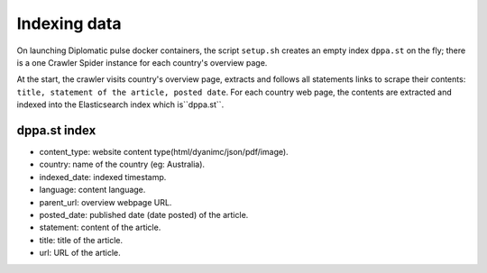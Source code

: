 Indexing data
*************
On launching Diplomatic pulse docker containers, the script ``setup.sh`` creates an empty index ``dppa.st`` on the fly; there is a one
Crawler Spider instance for each country's overview page.

At the start, the crawler visits country's overview page, extracts and follows all statements links to scrape their contents: ``title,
statement of the article, posted date``. For each country web page, the contents are extracted and indexed into the Elasticsearch index  which is``dppa.st``.

dppa.st index
=======
* content_type: website content type(html/dyanimc/json/pdf/image).
* country: name of the country (eg: Australia).
* indexed_date: indexed timestamp.
* language: content language.
* parent_url: overview webpage URL.
* posted_date: published date (date posted) of the article.
* statement: content of the article.
* title: title of the article.
* url: URL of the article.
